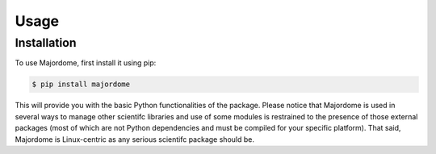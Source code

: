 Usage
=====

Installation
------------

To use Majordome, first install it using pip:

.. code-block:: console

   $ pip install majordome


This will provide you with the basic Python functionalities of the package.
Please notice that Majordome is used in several ways to manage other scientifc
libraries and use of some modules is restrained to the presence of those
external packages (most of which are not Python dependencies and must be
compiled for your specific platform). That said, Majordome is Linux-centric
as any serious scientifc package should be.
